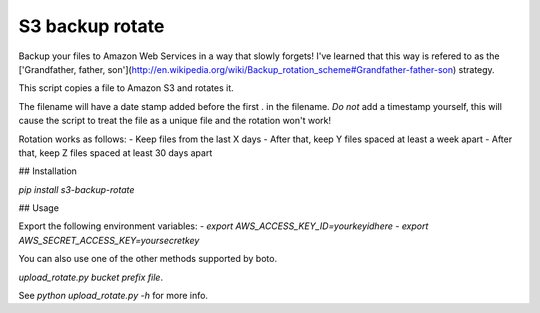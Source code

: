 S3 backup rotate
================

Backup your files to Amazon Web Services in a way that slowly forgets! I've learned that this way is refered to as the ['Grandfather, father, son'](http://en.wikipedia.org/wiki/Backup_rotation_scheme#Grandfather-father-son) strategy.

This script copies a file to Amazon S3 and rotates it.

The filename will have a date stamp added before the first . in the filename. *Do not* add a timestamp yourself, this will cause the script to treat the file as a unique file and the rotation won't work!

Rotation works as follows:
- Keep files from the last X days
- After that, keep Y files spaced at least a week apart
- After that, keep Z files spaced at least 30 days apart


## Installation

`pip install s3-backup-rotate`

## Usage

Export the following environment variables:
- `export AWS_ACCESS_KEY_ID=yourkeyidhere`
- `export AWS_SECRET_ACCESS_KEY=yoursecretkey`

You can also use one of the other methods supported by boto.

`upload_rotate.py bucket prefix file`.

See `python upload_rotate.py -h` for more info.


